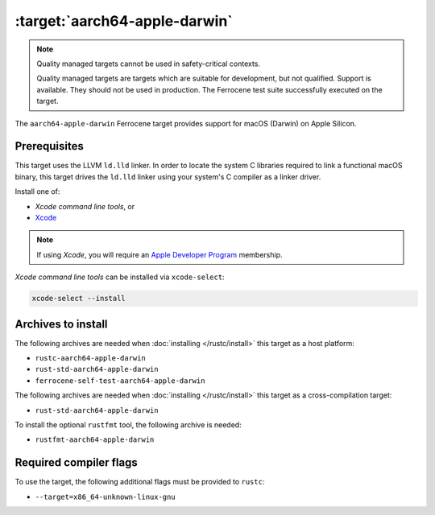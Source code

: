 .. SPDX-License-Identifier: MIT OR Apache-2.0
   SPDX-FileCopyrightText: The Ferrocene Developers

.. _aarch64-apple-darwin:

:target:`aarch64-apple-darwin`
================================

.. note::

  Quality managed targets cannot be used in safety-critical contexts.

  Quality managed targets are targets which are suitable for development, but
  not qualified. Support is available. They should not be used in production.
  The Ferrocene test suite successfully executed on the target. 


The ``aarch64-apple-darwin`` Ferrocene target provides support for macOS (Darwin) on
Apple Silicon.

Prerequisites
-------------

This target uses the LLVM ``ld.lld`` linker. In order to locate the system C
libraries required to link a functional macOS binary, this target drives the
``ld.lld`` linker using your system's C compiler as a linker driver.

Install one of:

* `Xcode command line tools`, or
* `Xcode <https://developer.apple.com/xcode/resources/>`_

.. note::

   If using `Xcode`, you will require an `Apple Developer Program <https://developer.apple.com/programs/>`_ membership.

`Xcode command line tools` can be installed via ``xcode-select``:

.. code-block::

    xcode-select --install


Archives to install
-------------------

The following archives are needed when :doc:`installing </rustc/install>` this
target as a host platform:

* ``rustc-aarch64-apple-darwin``
* ``rust-std-aarch64-apple-darwin``
* ``ferrocene-self-test-aarch64-apple-darwin``

The following archives are needed when :doc:`installing </rustc/install>` this
target as a cross-compilation target:

* ``rust-std-aarch64-apple-darwin``

To install the optional ``rustfmt`` tool, the following archive is needed:

* ``rustfmt-aarch64-apple-darwin``

Required compiler flags
-----------------------

To use the target, the following additional flags must be provided to
``rustc``:

- ``--target=x86_64-unknown-linux-gnu``
